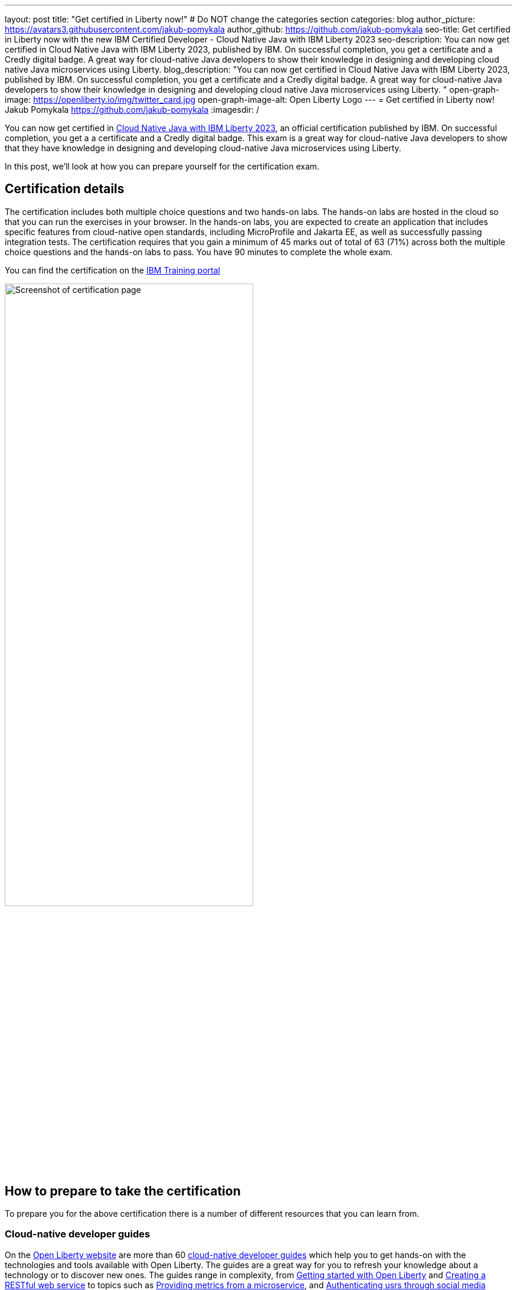 ---
layout: post
title: "Get certified in Liberty now!"
# Do NOT change the categories section
categories: blog
author_picture: https://avatars3.githubusercontent.com/jakub-pomykala
author_github: https://github.com/jakub-pomykala
seo-title: Get certified in Liberty now with the new IBM Certified Developer - Cloud Native Java with IBM Liberty 2023
seo-description: You can now get certified in Cloud Native Java with IBM Liberty 2023, published by IBM. On successful completion, you get a certificate and a Credly digital badge. A great way for cloud-native Java developers to show their knowledge in designing and developing cloud native Java microservices using Liberty. 
blog_description: "You can now get certified in Cloud Native Java with IBM Liberty 2023, published by IBM. On successful completion, you get a certificate and a Credly digital badge. A great way for cloud-native Java developers to show their knowledge in designing and developing cloud native Java microservices using Liberty. "
open-graph-image: https://openliberty.io/img/twitter_card.jpg
open-graph-image-alt: Open Liberty Logo
---
= Get certified in Liberty now!
Jakub Pomykala <https://github.com/jakub-pomykala>
:imagesdir: /

You can now get certified in link:https://www.ibm.com/training/certification/C9004800[Cloud Native Java with IBM Liberty 2023], an official certification published by IBM. On successful completion, you get a a certificate and a Credly digital badge. This exam is a great way for cloud-native Java developers to show that they have knowledge in designing and developing cloud-native Java microservices using Liberty.

In this post, we'll look at how you can prepare yourself for the certification exam.

== Certification details

The certification includes both multiple choice questions and two hands-on labs. The hands-on labs are hosted in the cloud so that you can run the exercises in your browser. In the hands-on labs, you are expected to create an application that includes specific features from cloud-native open standards, including MicroProfile and Jakarta EE, as well as successfully passing integration tests. The certification requires that you gain a minimum of 45 marks out of total of 63 (71%) across both the multiple choice questions and the hands-on labs to pass. You have 90 minutes to complete the whole exam.

You can find the certification on the link:https://www.ibm.com/training/certification/C9004800[IBM Training portal]

image::img/blog/liberty-certification.png[Screenshot of certification page,width=70%,align="center"]

== How to prepare to take the certification

To prepare you for the above certification there is a number of different resources that you can learn from. 

=== Cloud-native developer guides

On the link:/[Open Liberty website] are more than 60 link:/guides/[cloud-native developer guides] which help you to get hands-on with the technologies and tools available with Open Liberty. The guides are a great way for you to refresh your knowledge about a technology or to discover new ones. The guides range in complexity, from link:/guides/getting-started.html[Getting started with Open Liberty] and link:/guides/rest-intro.html[Creating a RESTful web service] to topics such as link:/guides/microprofile-metrics.html[Providing metrics from a microservice], and link:/guides/social-media-login.html[Authenticating usrs through social media providers].

You can complete a guide in as little as 15 minutes. Additionally, the vast majority of these guides are also available for you to "Run in cloud" in a browser, removing the need to set up any pre-requisites on your local machine. This provides a really easy and efficient way for you to practise using Liberty.

image::img/blog/guides.png[Screenshot of Open Liberty guides,width=70%,align="center"]


As well as the guides, there is a link:/guides/liberty-deep-dive.html[Liberty Deep Dive] available. The Liberty Deep Dive is a longer tutorial, giving you the change to develop a fully functional Open Liberty application, combining many of the technologies covered in the shorter guides. 

image::img/blog/liberty-deep-dive.png[Screenshot of Open Liberty Deep Dive,width=70%,align="center"]

=== Documentation

On the link:/[Open Liberty website] you can also find the link:/docs/[Liberty docs] which describe how to use the features available with Open Liberty, including the MicroProfile and Jakarta EE specifications.

image::img/blog/docs.png[Screenshot of Open Liberty docs,width=70%,align="center"]

== Find out more

By using the above resources, and your own knowledge and experience with Liberty or with writing cloud-native Java applications, you should be more than ready to  successfully complete the Liberty certification - good luck! Read more about the certification on the link:https://www.ibm.com/training/certification/C9004800[IBM Training portal].

